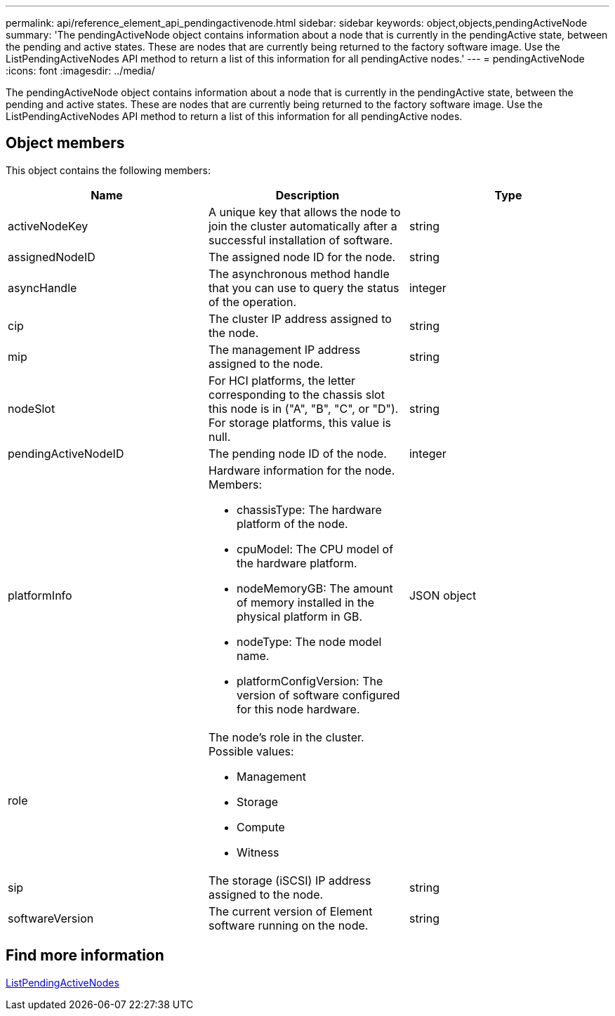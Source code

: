 ---
permalink: api/reference_element_api_pendingactivenode.html
sidebar: sidebar
keywords: object,objects,pendingActiveNode
summary: 'The pendingActiveNode object contains information about a node that is currently in the pendingActive state, between the pending and active states. These are nodes that are currently being returned to the factory software image. Use the ListPendingActiveNodes API method to return a list of this information for all pendingActive nodes.'
---
= pendingActiveNode
:icons: font
:imagesdir: ../media/

[.lead]
The pendingActiveNode object contains information about a node that is currently in the pendingActive state, between the pending and active states. These are nodes that are currently being returned to the factory software image. Use the ListPendingActiveNodes API method to return a list of this information for all pendingActive nodes.

== Object members

This object contains the following members:

[options="header"]
|===
|Name |Description |Type
a|
activeNodeKey
a|
A unique key that allows the node to join the cluster automatically after a successful installation of software.
a|
string
a|
assignedNodeID
a|
The assigned node ID for the node.
a|
string
a|
asyncHandle
a|
The asynchronous method handle that you can use to query the status of the operation.
a|
integer
a|
cip
a|
The cluster IP address assigned to the node.
a|
string
a|
mip
a|
The management IP address assigned to the node.
a|
string
a|
nodeSlot
a|
For HCI platforms, the letter corresponding to the chassis slot this node is in ("A", "B", "C", or "D"). For storage platforms, this value is null.
a|
string
a|
pendingActiveNodeID
a|
The pending node ID of the node.
a|
integer
a|
platformInfo
a|
Hardware information for the node. Members:

* chassisType: The hardware platform of the node.
* cpuModel: The CPU model of the hardware platform.
* nodeMemoryGB: The amount of memory installed in the physical platform in GB.
* nodeType: The node model name.
* platformConfigVersion: The version of software configured for this node hardware.

a|
JSON object
a|
role
a|
The node's role in the cluster. Possible values:

* Management
* Storage
* Compute
* Witness

a|

a|
sip
a|
The storage (iSCSI) IP address assigned to the node.
a|
string
a|
softwareVersion
a|
The current version of Element software running on the node.
a|
string
|===


== Find more information

xref:reference_element_api_listpendingactivenodes.adoc[ListPendingActiveNodes]
